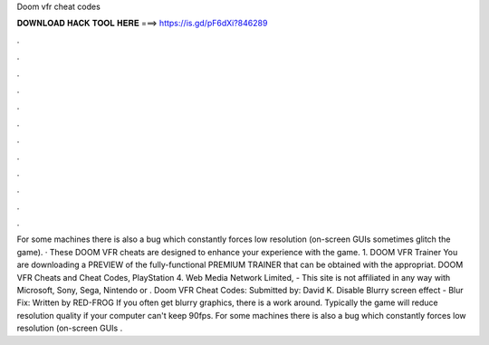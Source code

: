 Doom vfr cheat codes

𝐃𝐎𝐖𝐍𝐋𝐎𝐀𝐃 𝐇𝐀𝐂𝐊 𝐓𝐎𝐎𝐋 𝐇𝐄𝐑𝐄 ===> https://is.gd/pF6dXi?846289

.

.

.

.

.

.

.

.

.

.

.

.

For some machines there is also a bug which constantly forces low resolution (on-screen GUIs sometimes glitch the game). · These DOOM VFR cheats are designed to enhance your experience with the game. 1. DOOM VFR Trainer You are downloading a PREVIEW of the fully-functional PREMIUM TRAINER that can be obtained with the appropriat. DOOM VFR Cheats and Cheat Codes, PlayStation 4. Web Media Network Limited, - This site is not affiliated in any way with Microsoft, Sony, Sega, Nintendo or . Doom VFR Cheat Codes: Submitted by: David K. Disable Blurry screen effect - Blur Fix: Written by RED-FROG If you often get blurry graphics, there is a work around. Typically the game will reduce resolution quality if your computer can't keep 90fps. For some machines there is also a bug which constantly forces low resolution (on-screen GUIs .